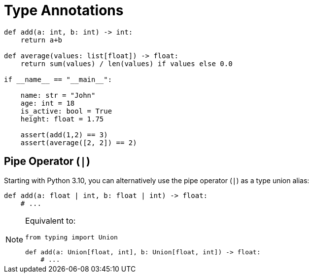 = Type Annotations

// https://realpython.com/python-type-checking/

[,python]
----
def add(a: int, b: int) -> int:
    return a+b

def average(values: list[float]) -> float:
    return sum(values) / len(values) if values else 0.0

if __name__ == "__main__":

    name: str = "John"
    age: int = 18
    is_active: bool = True
    height: float = 1.75
    
    assert(add(1,2) == 3)
    assert(average([2, 2]) == 2)
----

== Pipe Operator (`|`)

Starting with Python 3.10, you can alternatively use the pipe operator (`|`) as a type union alias:

[,python]
----
def add(a: float | int, b: float | int) -> float:
    # ...
----

[NOTE]
====
Equivalent to:

[,python]
----
from typing import Union

def add(a: Union[float, int], b: Union[float, int]) -> float:
    # ...
----
====